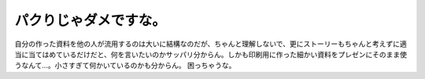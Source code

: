 ﻿パクりじゃダメですな。
######################


自分の作った資料を他の人が流用するのは大いに結構なのだが、ちゃんと理解しないで、更にストーリーもちゃんと考えずに適当に当てはめているだけだと、何を言いたいのかサッパリ分からん。しかも印刷用に作った細かい資料をプレゼンにそのまま使うなんて…。小さすぎて何かいているのかも分からん。
困っちゃうな。



.. author:: mkouhei
.. categories:: 仕事, 
.. tags::


